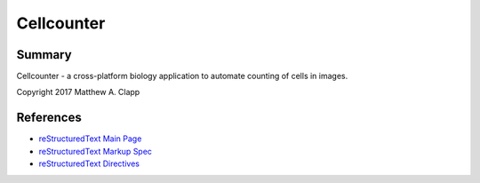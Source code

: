Cellcounter
===========

Summary
-------

Cellcounter - a cross-platform biology application to automate counting of cells in images.  

Copyright 2017 Matthew A. Clapp

References
----------

* `reStructuredText Main Page <http://docutils.sourceforge.net/rst.html>`_
* `reStructuredText Markup Spec <http://docutils.sourceforge.net/docs/ref/rst/restructuredtext.html>`_
* `reStructuredText Directives <http://docutils.sourceforge.net/docs/ref/rst/directives.html>`_
